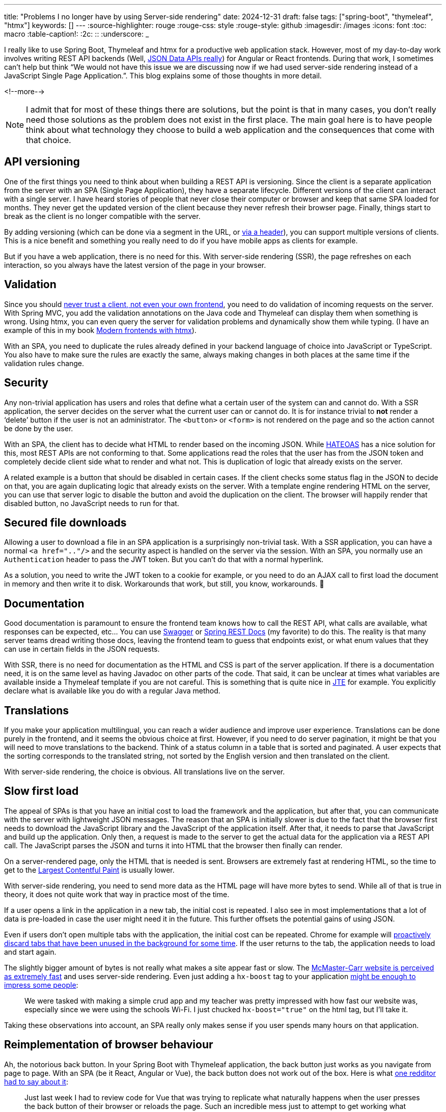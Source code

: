 ---
title: "Problems I no longer have by using Server-side rendering"
date: 2024-12-31
draft: false
tags: ["spring-boot", "thymeleaf", "htmx"]
keywords: []
---
:source-highlighter: rouge
:rouge-css: style
:rouge-style: github
:imagesdir: /images
:icons: font
:toc: macro
:table-caption!:
:2c: ::
:underscore: _

I really like to use Spring Boot, Thymeleaf and htmx for a productive web application stack.
However, most of my day-to-day work involves writing REST API backends (Well, https://www.htmx.org/essays/how-did-rest-come-to-mean-the-opposite-of-rest/[JSON Data APIs really]) for Angular or React frontends.
During that work, I sometimes can’t help but think “We would not have this issue we are discussing now if we had used server-side rendering instead of a JavaScript Single Page Application.”.
This blog explains some of those thoughts in more detail.

<!--more-->

NOTE: I admit that for most of these things there are solutions, but the point is that in many cases, you don’t really need those solutions as the problem does not exist in the first place.
The main goal here is to have people think about what technology they choose to build a web application and the consequences that come with that choice.

== API versioning

One of the first things you need to think about when building a REST API is versioning.
Since the client is a separate application from the server with an SPA (Single Page Application), they have a separate lifecycle.
Different versions of the client can interact with a single server.
I have heard stories of people that never close their computer or browser and keep that same SPA loaded for months.
They never get the updated version of the client because they never refresh their browser page.
Finally, things start to break as the client is no longer compatible with the server.

By adding versioning (which can be done via a segment in the URL, or https://opensource.zalando.com/restful-api-guidelines/#114[via a header]), you can support multiple versions of clients.
This is a nice benefit and something you really need to do if you have mobile apps as clients for example.

But if you have a web application, there is no need for this.
With server-side rendering (SSR), the page refreshes on each interaction, so you always have the latest version of the page in your browser.

== Validation

Since you should https://medium.com/@berniedurfee/never-trust-a-client-not-even-your-own-2de342723674[never trust a client, not even your own frontend], you need to do validation of incoming requests on the server.
With Spring MVC, you add the validation annotations on the Java code and Thymeleaf can display them when something is wrong.
Using htmx, you can even query the server for validation problems and dynamically show them while typing.
(I have an example of this in my book https://www.wimdeblauwe.com/books/modern-frontends-with-htmx/[Modern frontends with htmx]).

With an SPA, you need to duplicate the rules already defined in your backend language of choice into JavaScript or TypeScript.
You also have to make sure the rules are exactly the same, always making changes in both places at the same time if the validation rules change.

== Security

Any non-trivial application has users and roles that define what a certain user of the system can and cannot do.
With a SSR application, the server decides on the server what the current user can or cannot do.
It is for instance trivial to *not* render a ‘delete’ button if the user is not an administrator.
The `<button>` or `<form>` is not rendered on the page and so the action cannot be done by the user.

With an SPA, the client has to decide what HTML to render based on the incoming JSON.
While https://en.wikipedia.org/wiki/HATEOAS[HATEOAS] has a nice solution for this, most REST APIs are not conforming to that.
Some applications read the roles that the user has from the JSON token and completely decide client side what to render and what not.
This is duplication of logic that already exists on the server.

A related example is a button that should be disabled in certain cases.
If the client checks some status flag in the JSON to decide on that, you are again duplicating logic that already exists on the server.
With a template engine rendering HTML on the server, you can use that server logic to disable the button and avoid the duplication on the client.
The browser will happily render that disabled button, no JavaScript needs to run for that.

== Secured file downloads

Allowing a user to download a file in an SPA application is a surprisingly non-trivial task.
With a SSR application, you can have a normal `<a href=".."/>` and the security aspect is handled on the server via the session.
With an SPA, you normally use an `Authentication` header to pass the JWT token.
But you can’t do that with a normal hyperlink.

As a solution, you need to write the JWT token to a cookie for example, or you need to do an AJAX call to first load the document in memory and then write it to disk.
Workarounds that work, but still, you know, workarounds.
🙂

== Documentation

Good documentation is paramount to ensure the frontend team knows how to call the REST API, what calls are available, what responses can be expected, etc… You can use https://swagger.io/[Swagger] or https://spring.io/projects/spring-restdocs[Spring REST Docs] (my favorite) to do this.
The reality is that many server teams dread writing those docs, leaving the frontend team to guess that endpoints exist, or what enum values that they can use in certain fields in the JSON requests.

With SSR, there is no need for documentation as the HTML and CSS is part of the server application.
If there is a documentation need, it is on the same level as having Javadoc on other parts of the code.
That said, it can be unclear at times what variables are available inside a Thymeleaf template if you are not careful.
This is something that is quite nice in https://jte.gg/[JTE] for example.
You explicitly declare what is available like you do with a regular Java method.

== Translations

If you make your application multilingual, you can reach a wider audience and improve user experience.
Translations can be done purely in the frontend, and it seems the obvious choice at first.
However, if you need to do server pagination, it might be that you will need to move translations to the backend.
Think of a status column in a table that is sorted and paginated.
A user expects that the sorting corresponds to the translated string, not sorted by the English version and then translated on the client.

With server-side rendering, the choice is obvious.
All translations live on the server.

== Slow first load

The appeal of SPAs is that you have an initial cost to load the framework and the application, but after that, you can communicate with the server with lightweight JSON messages.
The reason that an SPA is initially slower is due to the fact that the browser first needs to download the JavaScript library and the JavaScript of the application itself.
After that, it needs to parse that JavaScript and build up the application.
Only then, a request is made to the server to get the actual data for the application via a REST API call.
The JavaScript parses the JSON and turns it into HTML that the browser then finally can render.

On a server-rendered page, only the HTML that is needed is sent.
Browsers are extremely fast at rendering HTML, so the time to get to the https://web.dev/articles/lcp[Largest Contentful Paint] is usually lower.

With server-side rendering, you need to send more data as the HTML page will have more bytes to send.
While all of that is true in theory, it does not quite work that way in practice most of the time.

If a user opens a link in the application in a new tab, the initial cost is repeated.
I also see in most implementations that a lot of data is pre-loaded in case the user might need it in the future.
This further offsets the potential gains of using JSON.

Even if users don’t open multiple tabs with the application, the initial cost can be repeated.
Chrome for example will https://developer.chrome.com/blog/memory-and-energy-saver-mode/[proactively discard tabs that have been unused in the background for some time].
If the user returns to the tab, the application needs to load and start again.

The slightly bigger amount of bytes is not really what makes a site appear fast or slow.
The https://www.youtube.com/watch?v=-Ln-8QM8KhQ[McMaster-Carr website is perceived as extremely fast] and uses server-side rendering.
Even just adding a `hx-boost` tag to your application https://www.reddit.com/r/htmx/comments/1hb2tme/accidentally_impressed_my_teacher_by_adding_htmx/[might be enough to impress some people]:

> We were tasked with making a simple crud app and my teacher was pretty impressed with how fast our website was, especially since we were using the schools Wi-Fi.
> I just chucked `hx-boost="true"` on the html tag, but I'll take it.


Taking these observations into account, an SPA really only makes sense if you user spends many hours on that application.

== Reimplementation of browser behaviour

Ah, the notorious back button.
In your Spring Boot with Thymeleaf application, the back button just works as you navigate from page to page.
With an SPA (be it React, Angular or Vue), the back button does not work out of the box.
Here is what https://www.reddit.com/r/htmx/comments/1g7qn1t/comment/lst0a90/?utm_source=share&utm_medium=web3x&utm_name=web3xcss&utm_term=1&utm_content=share_button[one redditor had to say about it]:

> Just last week I had to review code for Vue that was trying to replicate what naturally happens when the user presses the back button of their browser or reloads the page.
Such an incredible mess just to attempt to get working what naturally works without all the SPA junk.

But the back button is just one example. SPAs often need to reimplement many features that browsers provide for free:

* Form handling: Browsers have built-in form validation, submission handling, and error reporting. SPAs typically reimplement this with JavaScript libraries like https://formik.org/[Formik] or https://react-hook-form.com/[React Hook Form].
* Focus management: Browsers naturally manage focus when navigating between pages. SPAs need https://blog.maisie.ink/react-ref-autofocus/[complex focus management solutions], especially for accessibility.
* Navigation: Beyond just the back button, SPAs need to handle URL updates, scroll position restoration, and navigation state management. This is why libraries like https://reactrouter.com/[React Router] need complex APIs for features that work automatically in traditional web applications.
* Loading states: Browsers show native loading indicators during navigation. SPAs need to implement their own loading spinners and progress bars.

== Flash of wrong state

Have you seen a page on a web application where you initially see 1 thing but after a second or so, something else appears, or something is replaced with something else?
Most likely that application is an SPA.
You might say that it is badly implemented and nothing should be shown until it has been decided if the user is logged in or not for example.
But unfortunately, it seems to be all to common to make this mistake.

As an example, consider the GitLab page to edit a draft pull request.
The checkbox for “Mark as draft” is displayed to the user unchecked at first.
Then, when all the JavaScript is loaded, the checkbox is correctly checked to indicate the PR is a draft.
This video shows this on a simulated slow 4G connection to make it more obvious to see what is happening:

image::{imagesdir}/2024/12/GitLab init checkbox.gif[align="left"]

Not to blame GitLab, there are certainly a lot of other web applications that have the same issue.

If the full web page had been rendered on the server and sent to the browser, there would never be an unchecked checkbox visible.

== Team composition

With a Single Page Application, you usually have a dedicated front end team, or at least a dedicated front end developer.
Because of the split between backend and frontend developers, you need to make sure the load on the members is about equal during a sprint.
However, sometimes, sprints will be naturally backend heavy, or frontend heavy.
Teams can use that time to work away some technical debt in best case, but worst case features are delivered slower because not everybody on the team can work on the most important tasks.

In a server-side rendering application, people can more easily work on the whole application.
There will still be specialisations in that some developers will always be consulted to fix tricky CSS issues, just as some developers on the team are the go-to person to fix tricky database issues.
But over time, backend developers will become more familiar with frontend code and frontend devs will become more familiar with backend code.

One real-world example of this is the https://docs.google.com/presentation/d/1jW7vTiHFzA71m2EoCywjNXch-RPQJuAkTiLpleYFQjI/edit#slide=id.g35f391192_00[migration of a React app to Python/Django/htmx]:

image::{imagesdir}/2024/12/team composition.png[align="left"]

Everybody became a full-stack developer over the course of the migration, which makes it a lot easier for the Product Owner or Team Lead to hand out the different tasks that need to be done.

== Public vs private API

The advantage of using a REST API is that you can build any client with it.
Not only a Single Page Application, but also a mobile application or a desktop application.
However, in most real-world projects I have seen, the mobile apps always have a different user base compared to the web application.
The web application is most of the time a more administrative application and the endpoints that are used by that one are seen as “internal” API.
Most of the times, the developers will be less strict there with backwards compatibility as the backend and the frontend will be released at the same time and the users can “refresh the browser” anyway.

A drawback here is that as soon as the application starts to grow, it becomes less obvious what part of the API is used by what client.
It becomes difficult to answer questions like “Can we change this endpoint?
What would break if we do?”.

If you make the web application server-rendered and have a dedicated API just for the mobile app, then it becomes very clear what part should be considered private and what part is public API.
If you follow proper coding practice of making controllers a very thin layer that delegates to services or use cases, then there should not be a whole lot of duplication happening.

== Only add complexity when you need it

Anybody that has worked on a real production-ready SPA application will tell you that there is a lot of complexity involved.
You need to select the proper build tool, the proper state management library, the proper routing library, etc.. All these choices need to be made before you can start to implement anything.

If you use server-side rendering with htmx, then you can start out with simple HTML and CSS.
As the application grows, you can decide where you invest your [complexity budget](https://htmx.org/essays/complexity-budget/).

NOTE: An exception to this is building something like Miro or Figma web applications.
Those kind of applications really need to be SPAs.
But those type of applications are exceptions to the common case of administrative business applications that many of us developers build.

Adding a few htmx interactions where it most makes sense to the user is a trade-off that any team will want to make.
The important part here is that the team is in control.
They decide if the time and effort for the extra complexity is worth it.
With an SPA, you have the complexity, whether you need or want it or not.

== Conclusion

Server-side rendering with progressive enhancement offers a compelling alternative to Single Page Applications for many business applications.
While SPAs have their place, particularly in highly interactive applications like Miro or Figma, the added complexity they bring isn't always justified by the benefits they provide.

By choosing server-side rendering with selective client-side enhancements through tools like htmx, teams can avoid many common challenges: versioning issues, duplicated validation logic, security concerns, and complex state management.
This approach allows teams to start simple and incrementally add complexity where it provides clear value to users.

Most importantly, this isn't about choosing between "modern" and "traditional" development - it's about selecting the right tools for your specific needs.
Server-side rendering with progressive enhancement can provide excellent user experiences while keeping codebases maintainable and teams productive.
Before automatically reaching for a SPA framework for your next project, consider whether a simpler approach might better serve your users and your team.

The web platform continues to evolve with new capabilities, and frameworks like htmx show how we can leverage these capabilities while maintaining the simplicity and robustness that made the web successful in the first place.
Sometimes, less really is more.

If you have any questions or remarks, feel free to post a comment at https://github.com/wimdeblauwe/wimdeblauwe.com/discussions[GitHub discussions].
